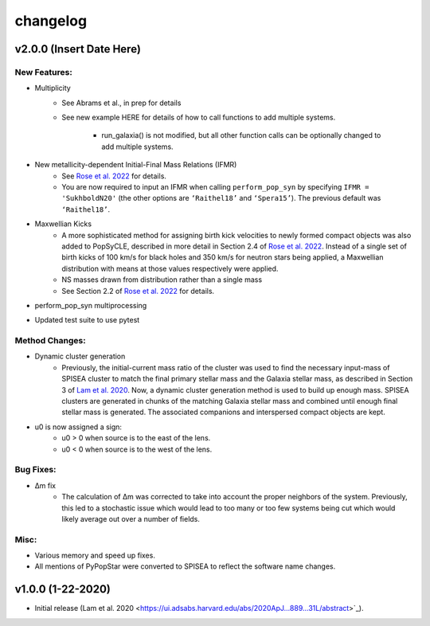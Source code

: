 changelog
========

=========================
v2.0.0 (Insert Date Here)
=========================

New Features:
-------------
* Multiplicity
    * See Abrams et al., in prep for details
    * See new example HERE for details of how to call functions to add multiple systems. 
        
        * run_galaxia() is not modified, but all other function calls can be optionally changed to add multiple systems.
* New metallicity-dependent Initial-Final Mass Relations (IFMR)
    * See `Rose et al. 2022 <https://ui.adsabs.harvard.edu/abs/2022ApJ...941..116R/abstract>`_ for details.
    * You are now required to input an IFMR when calling ``perform_pop_syn`` by specifying ``IFMR = 'SukhboldN20'`` (the other options are ``‘Raithel18’`` and ``‘Spera15’``). The previous default was ``‘Raithel18’``.
* Maxwellian Kicks
    * A more sophisticated method for assigning birth kick velocities to newly formed compact objects was also added to PopSyCLE, described in more detail in Section 2.4 of `Rose et al. 2022 <https://ui.adsabs.harvard.edu/abs/2022ApJ...941..116R/abstract>`_. Instead of a single set of birth kicks of 100 km/s for black holes and 350 km/s for neutron stars being applied, a Maxwellian distribution with means at those values respectively were applied.
    * NS masses drawn from distribution rather than a single mass
    * See Section 2.2 of `Rose et al. 2022 <https://ui.adsabs.harvard.edu/abs/2022ApJ...941..116R/abstract>`_  for details.
* perform_pop_syn multiprocessing
* Updated test suite to use pytest

Method Changes:
---------------
* Dynamic cluster generation
    * Previously, the initial-current mass ratio of the cluster was used to find the necessary input-mass of SPISEA cluster to match the final primary stellar mass and the Galaxia stellar mass, as described in Section 3 of `Lam et al. 2020 <https://ui.adsabs.harvard.edu/abs/2020ApJ...889...31L/abstract>`_. Now, a dynamic cluster generation method is used to build up enough mass. SPISEA clusters are generated in chunks of the matching Galaxia stellar mass and combined until enough final stellar mass is generated. The associated companions and interspersed compact objects are kept.
* u0 is now assigned a sign: 
    * u0 > 0 when source is to the east of the lens.
    * u0 < 0 when source is to the west of the lens.

Bug Fixes:
----------
* Δm fix
    * The calculation of Δm was corrected to take into account the proper neighbors of the system. Previously, this led to a stochastic issue which would lead to too many or too few systems being cut which would likely average out over a number of fields.

Misc:
-----
* Various memory and speed up fixes.
* All mentions of PyPopStar were converted to SPISEA to reflect the software name changes.

==================
v1.0.0 (1-22-2020)
==================
* Initial release (Lam et al. 2020 <https://ui.adsabs.harvard.edu/abs/2020ApJ...889...31L/abstract>`_).
